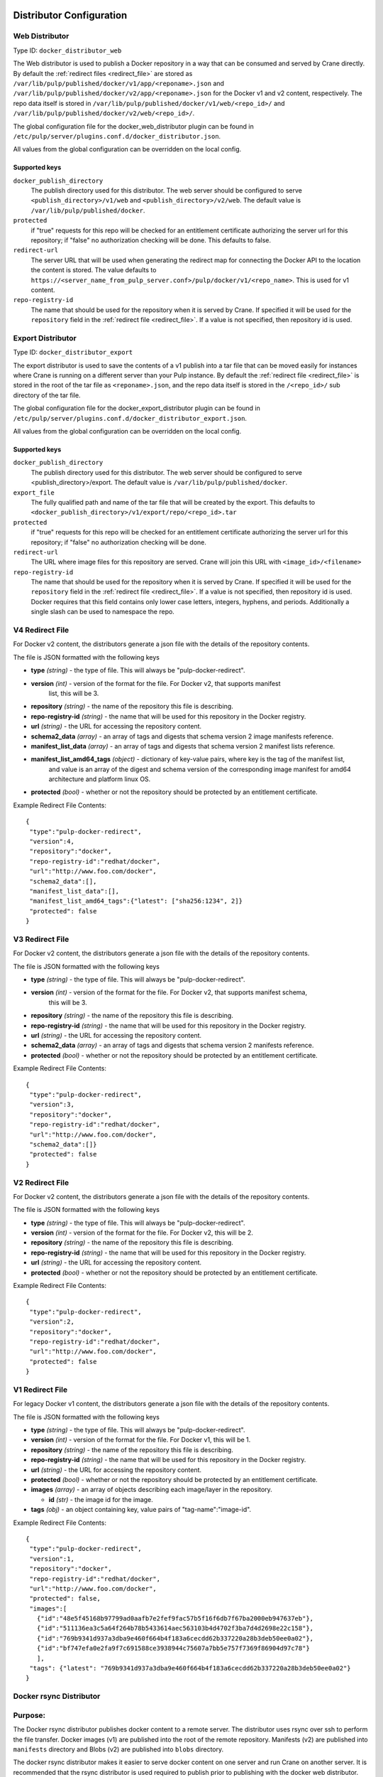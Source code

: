 Distributor Configuration
=========================


Web Distributor
---------------

Type ID: ``docker_distributor_web``

The Web distributor is used to publish a Docker repository in a way that can be consumed
and served by Crane directly. By default the
:ref:`redirect files <redirect_file>` are stored as
``/var/lib/pulp/published/docker/v1/app/<reponame>.json`` and
``/var/lib/pulp/published/docker/v2/app/<reponame>.json`` for the Docker v1 and
v2 content, respectively. The repo data itself is stored in
``/var/lib/pulp/published/docker/v1/web/<repo_id>/`` and
``/var/lib/pulp/published/docker/v2/web/<repo_id>/``.

The global configuration file for the docker_web_distributor plugin
can be found in ``/etc/pulp/server/plugins.conf.d/docker_distributor.json``.

All values from the global configuration can be overridden on the local config.

Supported keys
^^^^^^^^^^^^^^

``docker_publish_directory``
 The publish directory used for this distributor. The web server should be configured to serve
 ``<publish_directory>/v1/web`` and ``<publish_directory>/v2/web``. The default value is
 ``/var/lib/pulp/published/docker``.

``protected``
 if "true" requests for this repo will be checked for an entitlement certificate authorizing
 the server url for this repository; if "false" no authorization checking will be done.
 This defaults to false.

``redirect-url``
 The server URL that will be used when generating the redirect map for connecting the Docker
 API to the location the content is stored. The value defaults to
 ``https://<server_name_from_pulp_server.conf>/pulp/docker/v1/<repo_name>``.
 This is used for v1 content.

``repo-registry-id``
 The name that should be used for the repository when it is served by Crane. If specified
 it will be used for the ``repository`` field in the :ref:`redirect file <redirect_file>`.
 If a value is not specified, then repository id is used. 


Export Distributor
------------------

Type ID: ``docker_distributor_export``

The export distributor is used to save the contents of a v1 publish into a tar
file that can be moved easily for instances where Crane is running on a
different server than your Pulp instance. By default the
:ref:`redirect file <redirect_file>` is stored in the root of the tar file as
``<reponame>.json``, and the repo data itself is stored in the ``/<repo_id>/`` sub directory of
the tar file.

The global configuration file for the docker_export_distributor plugin
can be found in ``/etc/pulp/server/plugins.conf.d/docker_distributor_export.json``.

All values from the global configuration can be overridden on the local config.

Supported keys
^^^^^^^^^^^^^^

``docker_publish_directory``
 The publish directory used for this distributor. The web server should be configured to serve
 <publish_directory>/export. The default value is ``/var/lib/pulp/published/docker``.

``export_file``
 The fully qualified path and name of the tar file that will be created by the export.
 This defaults to ``<docker_publish_directory>/v1/export/repo/<repo_id>.tar``

``protected``
 if "true" requests for this repo will be checked for an entitlement certificate authorizing
 the server url for this repository; if "false" no authorization checking will be done.

``redirect-url``
 The URL where image files for this repository are served. Crane will join this URL with
 ``<image_id>/<filename>``

``repo-registry-id``
 The name that should be used for the repository when it is served by Crane. If specified
 it will be used for the ``repository`` field in the :ref:`redirect file <redirect_file>`.
 If a value is not specified, then repository id is used. Docker requires that this field
 contains only lower case letters, integers, hyphens, and periods. Additionally a single
 slash can be used to namespace the repo.


.. _redirect_file:

V4 Redirect File
----------------

For Docker v2 content, the distributors generate a json file with the details of the repository
contents.

The file is JSON formatted with the following keys

* **type** *(string)* - the type of file. This will always be "pulp-docker-redirect".
* **version** *(int)* - version of the format for the file. For Docker v2, that supports manifest
                        list, this will be 3.
* **repository** *(string)* - the name of the repository this file is describing.
* **repo-registry-id** *(string)* - the name that will be used for this repository in the Docker
  registry.
* **url** *(string)* - the URL for accessing the repository content.
* **schema2_data** *(array)* - an array of tags and digests that schema version 2 image manifests reference.
* **manifest_list_data** *(array)* - an array of tags and digests that schema version 2 manifest lists reference.
* **manifest_list_amd64_tags** *(object)* - dictionary of key-value pairs, where key is the tag of the manifest list,
                                            and value is an array of the digest and schema version of the corresponding
                                            image manifest for amd64 architecture and platform linux OS.
* **protected** *(bool)* - whether or not the repository should be protected by an entitlement
  certificate.

Example Redirect File Contents::

 {
  "type":"pulp-docker-redirect",
  "version":4,
  "repository":"docker",
  "repo-registry-id":"redhat/docker",
  "url":"http://www.foo.com/docker",
  "schema2_data":[],
  "manifest_list_data":[],
  "manifest_list_amd64_tags":{"latest": ["sha256:1234", 2]}
  "protected": false
 }


V3 Redirect File
----------------

For Docker v2 content, the distributors generate a json file with the details of the repository
contents.

The file is JSON formatted with the following keys

* **type** *(string)* - the type of file. This will always be "pulp-docker-redirect".
* **version** *(int)* - version of the format for the file. For Docker v2, that supports manifest schema,
                        this will be 3.
* **repository** *(string)* - the name of the repository this file is describing.
* **repo-registry-id** *(string)* - the name that will be used for this repository in the Docker
  registry.
* **url** *(string)* - the URL for accessing the repository content.
* **schema2_data** *(array)* - an array of tags and digests that schema version 2 manifests reference.
* **protected** *(bool)* - whether or not the repository should be protected by an entitlement
  certificate.

Example Redirect File Contents::

 {
  "type":"pulp-docker-redirect",
  "version":3,
  "repository":"docker",
  "repo-registry-id":"redhat/docker",
  "url":"http://www.foo.com/docker",
  "schema2_data":[]}
  "protected": false
 }


V2 Redirect File
----------------

For Docker v2 content, the distributors generate a json file with the details of the repository
contents.

The file is JSON formatted with the following keys

* **type** *(string)* - the type of file. This will always be "pulp-docker-redirect".
* **version** *(int)* - version of the format for the file. For Docker v2, this will be 2.
* **repository** *(string)* - the name of the repository this file is describing.
* **repo-registry-id** *(string)* - the name that will be used for this repository in the Docker
  registry.
* **url** *(string)* - the URL for accessing the repository content.
* **protected** *(bool)* - whether or not the repository should be protected by an entitlement
  certificate.

Example Redirect File Contents::

 {
  "type":"pulp-docker-redirect",
  "version":2,
  "repository":"docker",
  "repo-registry-id":"redhat/docker",
  "url":"http://www.foo.com/docker",
  "protected": false
 }


V1 Redirect File
----------------

For legacy Docker v1 content, the distributors generate a json file with the details of the
repository contents.

The file is JSON formatted with the following keys

* **type** *(string)* - the type of file. This will always be "pulp-docker-redirect".
* **version** *(int)* - version of the format for the file. For Docker v1, this will be 1.
* **repository** *(string)* - the name of the repository this file is describing.
* **repo-registry-id** *(string)* - the name that will be used for this repository in the Docker
  registry.
* **url** *(string)* - the URL for accessing the repository content.
* **protected** *(bool)* - whether or not the repository should be protected by an entitlement
  certificate.
* **images** *(array)* - an array of objects describing each image/layer in the repository.

  * **id** *(str)* - the image id for the image.

* **tags** *(obj)* - an object containing key, value pairs of "tag-name":"image-id".

Example Redirect File Contents::

 {
  "type":"pulp-docker-redirect",
  "version":1,
  "repository":"docker",
  "repo-registry-id":"redhat/docker",
  "url":"http://www.foo.com/docker",
  "protected": false,
  "images":[
    {"id":"48e5f45168b97799ad0aafb7e2fef9fac57b5f16f6db7f67ba2000eb947637eb"},
    {"id":"511136ea3c5a64f264b78b5433614aec563103b4d4702f3ba7d4d2698e22c158"},
    {"id":"769b9341d937a3dba9e460f664b4f183a6cecdd62b337220a28b3deb50ee0a02"},
    {"id":"bf747efa0e2fa9f7c691588ce3938944c75607a7bb5e757f7369f86904d97c78"}
    ],
  "tags": {"latest": "769b9341d937a3dba9e460f664b4f183a6cecdd62b337220a28b3deb50ee0a02"}
 }

Docker rsync Distributor
------------------------

Purpose:
--------
The Docker rsync distributor publishes docker content to a remote server. The distributor uses
rsync over ssh to perform the file transfer. Docker images (v1) are published into the root of
the remote repository. Manifests (v2) are published into ``manifests`` directory and Blobs (v2) are
published into ``blobs`` directory.

The docker rsync distributor makes it easier to serve docker content on one server and run Crane on
another server. It is recommended that the rsync distributor is used required to publish prior to
publishing with the docker web distributor.

Configuration
=============
Pulp's SELinux policy includes a ``pulp_manage_rsync`` boolean. When enabled, the
``pulp_manage_rsync`` boolean allows Pulp to use rsync and make ssh connections. The boolean is
disabled by default. The RPM Rsync distributor will fail to publish with SELinux Enforcing unless
the boolean is enabled. To enable it, you can do this::

    $ sudo semanage boolean --modify --on pulp_manage_rsync

Here is an example docker_rsync_distributor configuration::

    {
     "distributor_id": "my_docker_rsync_distributor",
     "distributor_type_id": "docker_rsync_distributor",
     "distributor_config": {
        "remote": {
            "auth_type": "publickey",
            "ssh_user": "foo",
            "ssh_identity_file": "/home/user/.ssh/id_rsa",
            "host": "192.168.121.1",
            "root": "/home/foo/pulp_root_dir"
        },
        "postdistributor_id": "docker_web_distributor_name_cli"
     }
    }


``postdistributor_id``
  The id of the docker_distributor_web associated with the same repository. The
  ``repo-registry-id`` configured in the postdistributor will be used when generating tags list.
  The docker web distributor associated with the same repository is required to have the
  ``predistributor_id`` configured. ``postdistributor_id`` is a required config.

The ``distributor_config`` contains a ``remote`` section with the following settings:

``ssh_user``
  The ssh user for remote server.

``ssh_identity_file``
  Absolute path to the private key that will be used as identity file for ssh. The key must be
  owned by user ``apache`` and must not be readable by other users. If the POSIX permissions are
  too loose, the SSH application will refuse to use the key. Additionally, if SELinux is Enforcing,
  Pulp requires the key to be labeled with the ``httpd_sys_content_t`` SELinux context. This can
  be applied to the file with::

    $ sudo chcon -t httpd_sys_content_t  /path/to/ssh_identity_file

``host``
  The hostname of the remote server.

``root``
  The absolute path to the remote root directory where all the data (content and published content)
  lives. This is the remote equivalent to ``/var/lib/pulp``. The repo id is appended to the
  ``root`` path to determine the location of published repository.

Optional Configuration
----------------------

``content_units_only``
  If true, the distributor will publish content units only (e.g. ``/var/lib/pulp/content``). The
  symlinks of a published repository will not be rsynced.

``delete``
  If true, ``--delete`` is appended to the rsync command for symlinks and repodata so that any old
  files no longer present in the local published directory are removed from the remote server.

``remote_units_path``
  The relative path from the ``root`` where unit files will live. Defaults to ``content/units``.

``relative_repo_path``
  The relative path from the ``root`` where the repository will be published. Defaults to the repository id.

``rsync_extra_args``
  list of strings that can be used to extend default arguments used for rsync call
